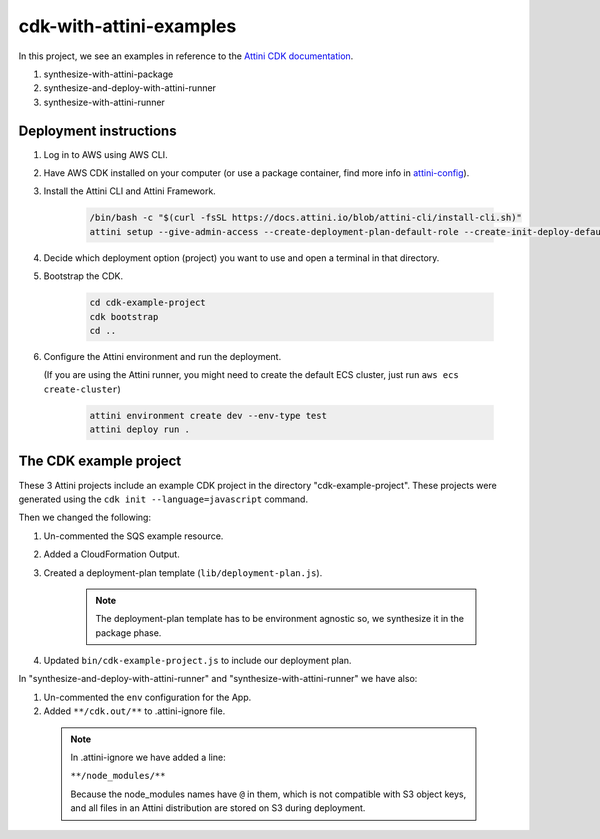 cdk-with-attini-examples
==========================

In this project, we see an examples in reference to the `Attini CDK documentation <https://docs.attini.io/knowledge-bank/attini-and-the-aws-cdk.html>`_.

#. synthesize-with-attini-package
#. synthesize-and-deploy-with-attini-runner
#. synthesize-with-attini-runner


Deployment instructions
-------------------------

#. Log in to AWS using AWS CLI.

#. Have AWS CDK installed on your computer (or use a package container, find more info in `attini-config <https://docs.attini.io/api-reference/attini-configuration.html#package>`_).

#. Install the Attini CLI and Attini Framework.

    .. code-block:: bash

        /bin/bash -c "$(curl -fsSL https://docs.attini.io/blob/attini-cli/install-cli.sh)"
        attini setup --give-admin-access --create-deployment-plan-default-role --create-init-deploy-default-role --accept-license-agreement

#. Decide which deployment option (project) you want to use and open a terminal in that directory.

#. Bootstrap the CDK.

      .. code-block:: bash

          cd cdk-example-project
          cdk bootstrap
          cd ..

#. Configure the Attini environment and run the deployment.

   (If you are using the Attini runner, you might need to create the default ECS cluster, just run ``aws ecs create-cluster``)

      .. code-block:: bash

          attini environment create dev --env-type test
          attini deploy run .


The CDK example project
---------------------------

These 3 Attini projects include an example CDK project in the directory "cdk-example-project".
These projects were generated using the ``cdk init --language=javascript`` command.

Then we changed the following:

#. Un-commented the SQS example resource.
#. Added a Cloud​Formation Output.
#. Created a deployment-plan template (``lib/deployment-plan.js``).

    .. note::
      The deployment-plan template has to be environment agnostic so, we synthesize it in the package phase.

#. Updated ``bin/cdk-example-project.js`` to include our deployment plan.

In "synthesize-and-deploy-with-attini-runner" and "synthesize-with-attini-runner"
we have also:

#. Un-commented the ``env`` configuration for the App.
#. Added ``**/cdk.out/**`` to .attini-ignore file.


  .. note::
    In .attini-ignore we have added a line:

    ``**/node_modules/**``

    Because the node_modules names have ``@`` in them, which is not compatible with S3 object keys, and all
    files in an Attini distribution are stored on S3 during deployment.
